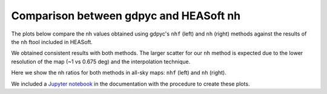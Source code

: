 Comparison between gdpyc and HEASoft nh
---------------------------------------
The plots below compare the nh values obtained using gdpyc's ``nhf`` (left)
and ``nh`` (right) methods against the results of the ``nh`` ftool included
in HEASoft.

|LABscatter|

We obtained consistent results with both methods. The larger scatter for our
``nh`` method is expected due to the lower resolution of the map
(~1 vs 0.675 deg) and the interpolation technique.

Here we show the nh ratios for both methods in all-sky maps: ``nhf`` (left)
and ``nh`` (right).

|LABmap|

We included a `Jupyter notebook`_ in the documentation with the procedure 
to create these plots.

.. _`Jupyter notebook`: nh_comparison.ipynb
.. |LABscatter| image:: images/nh_ftools_vs_gdpyc.png
.. |LABmap| image:: images/ratios_LAB_lowres.png

